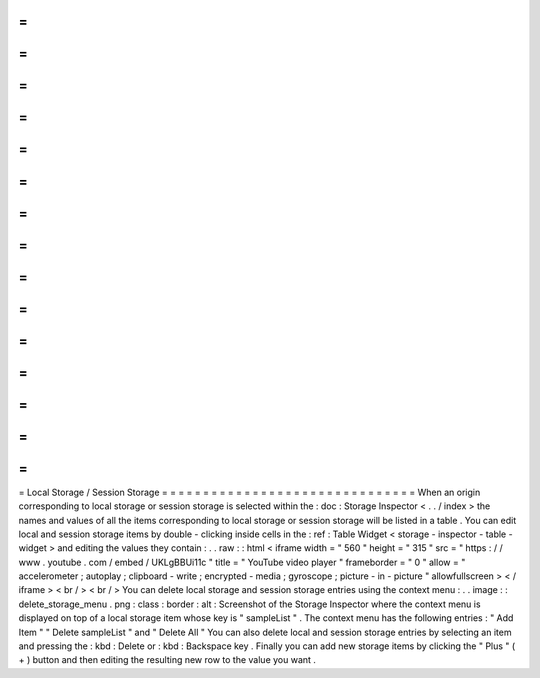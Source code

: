 =
=
=
=
=
=
=
=
=
=
=
=
=
=
=
=
=
=
=
=
=
=
=
=
=
=
=
=
=
=
=
Local
Storage
/
Session
Storage
=
=
=
=
=
=
=
=
=
=
=
=
=
=
=
=
=
=
=
=
=
=
=
=
=
=
=
=
=
=
=
When
an
origin
corresponding
to
local
storage
or
session
storage
is
selected
within
the
:
doc
:
Storage
Inspector
<
.
.
/
index
>
the
names
and
values
of
all
the
items
corresponding
to
local
storage
or
session
storage
will
be
listed
in
a
table
.
You
can
edit
local
and
session
storage
items
by
double
-
clicking
inside
cells
in
the
:
ref
:
Table
Widget
<
storage
-
inspector
-
table
-
widget
>
and
editing
the
values
they
contain
:
.
.
raw
:
:
html
<
iframe
width
=
"
560
"
height
=
"
315
"
src
=
"
https
:
/
/
www
.
youtube
.
com
/
embed
/
UKLgBBUi11c
"
title
=
"
YouTube
video
player
"
frameborder
=
"
0
"
allow
=
"
accelerometer
;
autoplay
;
clipboard
-
write
;
encrypted
-
media
;
gyroscope
;
picture
-
in
-
picture
"
allowfullscreen
>
<
/
iframe
>
<
br
/
>
<
br
/
>
You
can
delete
local
storage
and
session
storage
entries
using
the
context
menu
:
.
.
image
:
:
delete_storage_menu
.
png
:
class
:
border
:
alt
:
Screenshot
of
the
Storage
Inspector
where
the
context
menu
is
displayed
on
top
of
a
local
storage
item
whose
key
is
"
sampleList
"
.
The
context
menu
has
the
following
entries
:
"
Add
Item
"
"
Delete
sampleList
"
and
"
Delete
All
"
You
can
also
delete
local
and
session
storage
entries
by
selecting
an
item
and
pressing
the
:
kbd
:
Delete
or
:
kbd
:
Backspace
key
.
Finally
you
can
add
new
storage
items
by
clicking
the
"
Plus
"
(
+
)
button
and
then
editing
the
resulting
new
row
to
the
value
you
want
.
